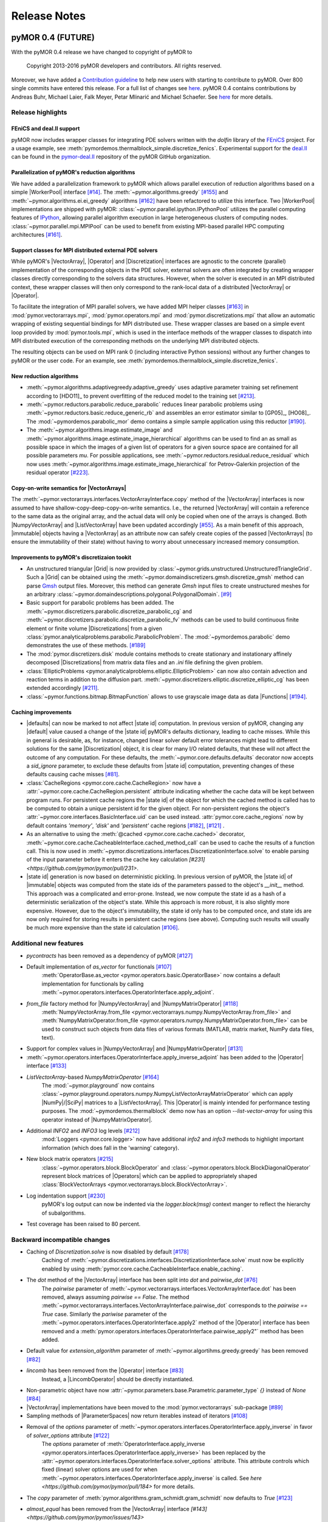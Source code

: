 .. _getting_started:

*************
Release Notes
*************

pyMOR 0.4 (FUTURE)
------------------

With the pyMOR 0.4 release we have changed to copyright of
pyMOR to 

  Copyright 2013-2016 pyMOR developers and contributors. All rights reserved.

Moreover, we have added a `Contribution guideline <https://github.com/pymor/pymor/blob/master/CONTRIBUTING.md>`_
to help new users with starting to contribute to pyMOR.
Over 800 single commits have entered this release.
For a full list of changes see
`here <https://github.com/pymor/pymor/compare/0.3.2...0.4.x>`_.
pyMOR 0.4 contains contributions by Andreas Buhr, Michael Laier, Falk Meyer,
Petar Mlinarić and Michael Schaefer. See
`here <https://github.com/pymor/pymor/blob/master/AUTHORS.md>`_ for more details.


Release highlights
^^^^^^^^^^^^^^^^^^

FEniCS and deal.II support
~~~~~~~~~~~~~~~~~~~~~~~~~~
pyMOR now includes wrapper classes for integrating PDE solvers
written with the `dolfin` library of the `FEniCS <https://fenicsproject.org>`_
project. For a usage example, see :meth:`pymordemos.thermalblock_simple.discretize_fenics`.
Experimental support for the `deal.II <http://dealii.org>`_ can be
found in the `pymor-deal.II <https://github.com/pymor/pymor-deal.II>`_
repository of the pyMOR GitHub organization.


Parallelization of pyMOR's reduction algorithms
~~~~~~~~~~~~~~~~~~~~~~~~~~~~~~~~~~~~~~~~~~~~~~~
We have added a parallelization framework to pyMOR which allows
parallel execution of reduction algorithms based on a simple
|WorkerPool| interface `[#14] <https://github.com/pymor/pymor/issues/14>`_.
The :meth:`~pymor.algorithms.greedy` `[#155] <https://github.com/pymor/pymor/pull/155>`_
and :meth:`~pymor.algorithms.ei.ei_greedy` algorithms `[#162] <https://github.com/pymor/pymor/pull/162>`_
have been refactored to utilize this interface.
Two |WorkerPool| implementations are shipped with pyMOR:
:class:`~pymor.parallel.ipython.IPythonPool` utilizes the parallel
computing features of `IPython <https://ipython.org/>`_, allowing
parallel algorithm execution in large heterogeneous clusters of
computing nodes. :class:`~pymor.parallel.mpi.MPIPool` can be used
to benefit from existing MPI-based parallel HPC computing architectures
`[#161] <https://github.com/pymor/pymor/issues/161>`_.


Support classes for MPI distributed external PDE solvers
~~~~~~~~~~~~~~~~~~~~~~~~~~~~~~~~~~~~~~~~~~~~~~~~~~~~~~~~
While pyMOR's |VectorArray|, |Operator| and |Discretization|
interfaces are agnostic to the concrete (parallel) implementation
of the corresponding objects in the PDE solver, external solvers
are often integrated by creating wrapper classes directly corresponding
to the solvers data structures. However, when the solver is executed
in an MPI distributed context, these wrapper classes will then only
correspond to the rank-local data of a distributed |VectorArray| or
|Operator|.

To facilitate the integration of MPI parallel solvers, we have added
MPI helper classes `[#163] <https://github.com/pymor/pymor/pull/163>`_
in :mod:`pymor.vectorarrays.mpi`, :mod:`pymor.operators.mpi`
and :mod:`pymor.discretizations.mpi` that allow an automatic
wrapping of existing sequential bindings for MPI distributed use.
These wrapper classes are based on a simple event loop provided
by :mod:`pymor.tools.mpi`, which is used in the interface methods of
the wrapper classes to dispatch into MPI distributed execution
of the corresponding methods on the underlying MPI distributed
objects.

The resulting objects can be used on MPI rank 0 (including interactive
Python sessions) without any further changes to pyMOR or the user code.
For an example, see :meth:`pymordemos.thermalblock_simple.discretize_fenics`.


New reduction algorithms
~~~~~~~~~~~~~~~~~~~~~~~~
- :meth:`~pymor.algorithms.adaptivegreedy.adaptive_greedy` uses adaptive
  parameter training set refinement according to [HDO11]_ to prevent
  overfitting of the reduced model to the training set `[#213] <https://github.com/pymor/pymor/pull/213>`_.

- :meth:`~pymor.reductors.parabolic.reduce_parabolic` reduces linear parabolic
  problems using :meth:`~pymor.reductors.basic.reduce_generic_rb` and
  assembles an error estimator similar to [GP05]_, [HO08]_.
  The :mod:`~pymordemos.parabolic_mor` demo contains a simple sample 
  application using this reductor `[#190] <https://github.com/pymor/pymor/issues/190>`_.

- The :meth:`~pymor.algorithms.image.estimate_image` and
  :meth:`~pymor.algorithms.image.estimate_image_hierarchical` algorithms 
  can be used to find an as small as possible space in which the images of
  a given list of operators for a given source space are contained for all
  possible parameters `mu`. For possible applications, see
  :meth:`~pymor.reductors.residual.reduce_residual` which now uses
  :meth:`~pymor.algorithms.image.estimate_image_hierarchical` for
  Petrov-Galerkin projection of the residual operator `[#223] <https://github.com/pymor/pymor/pull/223>`_.


Copy-on-write semantics for |VectorArrays|
~~~~~~~~~~~~~~~~~~~~~~~~~~~~~~~~~~~~~~~~~~
The :meth:`~pymor.vectorarrays.interfaces.VectorArrayInterface.copy` method
of the |VectorArray| interfaces is now assumed to have shallow-copy-deep-copy-on-write
semantics. I.e., the returned |VectorArray| will contain a reference to the same
data as the original array, and the actual data will only be copied when one of
the arrays is changed. Both |NumpyVectorArray| and |ListVectorArray| have been
updated accordingly `[#55] <https://github.com/pymor/pymor/issues/55>`_.
As a main benefit of this approach, |immutable| objects having a |VectorArray| as
an attribute now can safely create copies of the passed |VectorArrays| (to ensure
the immutability of their state) without having to worry about unnecessary increased memory
consumption.


Improvements to pyMOR's discretizaion tookit
~~~~~~~~~~~~~~~~~~~~~~~~~~~~~~~~~~~~~~~~~~~~
- An unstructured triangular |Grid| is now provided by :class:`~pymor.grids.unstructured.UnstructuredTriangleGrid`.
  Such a |Grid| can be obtained using the :meth:`~pymor.domaindiscretizers.gmsh.discretize_gmsh`
  method can parse `Gmsh <http://gmsh.info/>`_ output files. Moreover, this
  method can generate `Gmsh` input files to create unstructured meshes for
  an arbitrary :class:`~pymor.domaindescriptions.polygonal.PolygonalDomain`.
  `[#9] <https://github.com/pymor/pymor/issues/9>`_

- Basic support for parabolic problems has been added.
  The :meth:`~pymor.discretizers.parabolic.discretize_parabolic_cg` and
  :meth:`~pymor.discretizers.parabolic.discretize_parabolic_fv` methods can
  be used to build continuous finite element or finite volume |Discretizations|
  from a given :class:`pymor.analyticalproblems.parabolic.ParabolicProblem`.
  The :mod:`~pymordemos.parabolic` demo demonstrates the use of these methods.
  `[#189] <https://github.com/pymor/pymor/issues/189>`_

- The :mod:`pymor.discretizers.disk` module contains methods to create stationary and
  instationary affinely decomposed |Discretizations| from matrix data files
  and an `.ini` file defining the given problem.

- :class:`EllipticProblems <pymor.analyticalproblems.elliptic.EllipticProblem>`
  can now also contain advection and reaction terms in addition to the diffusion part.
  :meth:`~pymor.discretizers.elliptic.discretize_elliptic_cg` has been
  extended accordingly `[#211] <https://github.com/pymor/pymor/pull/211>`_.

- :class:`~pymor.functions.bitmap.BitmapFunction` allows to use grayscale
  image data as data |Functions| `[#194] <https://github.com/pymor/pymor/issues/194>`_.


Caching improvements
~~~~~~~~~~~~~~~~~~~~
- |defaults| can now be marked to not affect |state id| computation.
  In previous version of pyMOR, changing any |default| value caused
  a change of the |state id| pyMOR's defaults dictionary, leading to cache
  misses. While this in general is desirable, as, for instance, changed linear
  solver default error tolerances might lead to different solutions for
  the same |Discretization| object, it is clear for many I/O related defaults,
  that these will not affect the outcome of any computation. For these defaults,
  the :meth:`~pymor.core.defaults.defaults` decorator now accepts a `sid_ignore`
  parameter, to exclude these defaults from |state id| computation, preventing
  changes of these defaults causing cache misses `[#81] <https://github.com/pymor/pymor/issues/81>`_.

- :class:`CacheRegions <pymor.core.cache.CacheRegion>` now have a
  :attr:`~pymor.core.cache.CacheRegion.persistent` attribute indicating
  whether the cache data will be kept between program runs. For persistent
  cache regions the |state id| of the object for which the cached method is
  called has to be computed to obtain a unique persistent id for the given object.
  For non-persistent regions the object's
  :attr:`~pymor.core.interfaces.BasicInterface.uid` can be used instead.
  :attr:`pymor.core.cache_regions` now by default contains `'memory'`,
  `'disk'` and `'persistent'` cache regions
  `[#182] <https://github.com/pymor/pymor/pull/182>`_, `[#121] <https://github.com/pymor/pymor/issues/121>`_ .

- As an alternative to using the :meth:`@cached <pymor.core.cache.cached>`
  decorator, :meth:`~pymor.core.cache.CacheableInterface.cached_method_call`
  can be used to cache the results of a function call. This is now used
  in :meth:`~pymor.discretizations.interfaces.DiscretizationInterface.solve`
  to enable parsing of the input parameter before it enters the cache key
  calculation `[#231] <https://github.com/pymor/pymor/pull/231>`.

- |state id| generation is now based on deterministic pickling.
  In previous version of pyMOR, the |state id| of |immutable| objects
  was computed from the state ids of the parameters passed to the
  object's `__init__` method. This approach was a complicated and error-prone.
  Instead, we now compute the state id as a hash of a deterministic serialization
  of the object's state. While this approach is more robust, it is also
  slightly more expensive. However, due to the object's immutability,
  the state id only has to be computed once, and state ids are now only
  required for storing results in persistent cache regions (see above).
  Computing such results will usually be much more expensive than the
  state id calculation `[#106] <https://github.com/pymor/pymor/issues/106>`_.


Additional new features
^^^^^^^^^^^^^^^^^^^^^^^

- `pycontracts` has been removed as a dependency of pyMOR `[#127] <https://github.com/pymor/pymor/pull/127>`_

- Default implementation of `as_vector` for functionals `[#107] <https://github.com/pymor/pymor/issues/107>`_
    :meth:`OperatorBase.as_vector <pymor.operators.basic.OperatorBase>` now
    contains a default implementation for functionals by calling
    :meth:`~pymor.operators.interfaces.OperatorInterface.apply_adjoint`.

- `from_file` factory method for |NumpyVectorArray| and |NumpyMatrixOperator| `[#118] <https://github.com/pymor/pymor/issues/118>`_
    :meth:`NumpyVectorArray.from_file <pymor.vectorarrays.numpy.NumpyVectorArray.from_file>` and
    :meth:`NumpyMatrixOperator.from_file <pymor.operators.numpy.NumpyMatrixOperator.from_file>`
    can be used to construct such objects from data files of various formats
    (MATLAB, matrix market, NumPy data files, text). 

- Support for complex values in |NumpyVectorArray| and |NumpyMatrixOperator| `[#131] <https://github.com/pymor/pymor/issues/131>`_

- :meth:`~pymor.operators.interfaces.OperatorInterface.apply_inverse_adjoint` has been added to the |Operator| interface `[#133] <https://github.com/pymor/pymor/issues/133>`_

- `ListVectorArray`-based `NumpyMatrixOperator` `[#164] <https://github.com/pymor/pymor/pull/164>`_
    The :mod:`~pymor.playground` now contains
    :class:`~pymor.playground.operators.numpy.NumpyListVectorArrayMatrixOperator`
    which can apply |NumPy|/|SciPy| matrices to a |ListVectorArray|.
    This |Operator| is mainly intended for performance testing purposes.
    The :mod:`~pymordemos.thermalblock` demo now has an option
    `--list-vector-array` for using this operator instead of |NumpyMatrixOperator|.

- Additional `INFO2` and `INFO3` log levels `[#212] <https://github.com/pymor/pymor/pull/212>`_
    :mod:`Loggers <pymor.core.logger>` now have additional `info2`
    and `info3` methods to highlight important information (which does
    fall in the 'warning' category).

- New block matrix operators `[#215] <https://github.com/pymor/pymor/pull/215>`_
    :class:`~pymor.operators.block.BlockOperator` and
    :class:`~pymor.operators.block.BlockDiagonalOperator` represent block
    matrices of |Operators| which can be applied to appropriately shaped
    :class:`BlockVectorArrays <pymor.vectorarrays.block.BlockVectorArray>`.

- Log indentation support `[#230] <https://github.com/pymor/pymor/pull/230>`_
    pyMOR's log output can now be indented via the `logger.block(msg)`
    context manger to reflect the hierarchy of subalgorithms.

- Test coverage has been raised to 80 percent.


Backward incompatible changes
^^^^^^^^^^^^^^^^^^^^^^^^^^^^^

- Caching of `Discretization.solve` is now disabled by default `[#178] <https://github.com/pymor/pymor/issues/178>`_
    Caching of :meth:`~pymor.discretizations.interfaces.DiscretizationInterface.solve`
    must now be explicitly enabled by using
    :meth:`pymor.core.cache.CacheableInterface.enable_caching`.

- The `dot` method of the |VectorArray| interface has been split into `dot` and `pairwise_dot` `[#76] <https://github.com/pymor/pymor/issues/76>`_
    The `pairwise` parameter of :meth:`~pymor.vectorarrays.interfaces.VectorArrayInterface.dot`
    has been removed, always assuming `pairwise == False`. The method
    :meth:`~pymor.vectorarrays.interfaces.VectorArrayInterface.pairwise_dot`
    corresponds to the `pairwise == True` case. Similarly the `pariwise` parameter
    of the :meth:`~pymor.operators.interfaces.OperatorInterface.apply2` method
    of the |Operator| interface has been removed and a
    :meth:`pymor.operators.interfaces.OperatorInterface.pairwise_apply2"` method
    has been added.

- Default value for `extension_algorithm` parameter of :meth:`~pymor.algortihms.greedy.greedy` has been removed `[#82] <https://github.com/pymor/pymor/issues/82>`_

- `lincomb` has been removed from the |Operator| interface `[#83] <https://github.com/pymor/pymor/issues/83>`_
    Instead, a |LincombOperator| should be directly instantiated.

- Non-parametric object have now :attr:`~pymor.parameters.base.Parametric.parameter_type` `{}` instead of `None` `[#84] <https://github.com/pymor/pymor/issues/84>`_

- |VectorArray| implementations have been moved to the :mod:`pymor.vectorarrays` sub-package `[#89] <https://github.com/pymor/pymor/issues/89>`_

- Sampling methods of |ParameterSpaces| now return iterables instead of iterators `[#108] <https://github.com/pymor/pymor/issues/108>`_

- Removal of the `options` parameter of :meth:`~pymor.operators.interfaces.OperatorInterface.apply_inverse` in favor of `solver_options` attribute `[#122] <https://github.com/pymor/pymor/issues/122>`_
    The `options` parameter of :meth:`OperatorInterface.apply_inverse <pymor.operators.interfaces.OperatorInterface.apply_inverse>`
    has been replaced by the :attr:`~pymor.operators.interfaces.OperatorInterface.solver_options`
    attribute. This attribute controls which fixed (linear) solver options are
    used for when :meth:`~pymor.operators.interfaces.OperatorInterface.apply_inverse` is
    called. See `here <https://github.com/pymor/pymor/pull/184>` for more details.

- The `copy` parameter of :meth:`pymor.algorithms.gram_schmidt.gram_schmidt` now defaults to `True` `[#123] <https://github.com/pymor/pymor/issues/123>`_

- `almost_equal` has been removed from the |VectorArray| interface `[#143] <https://github.com/pymor/pymor/issues/143>`
    As a replacement, the new method :meth:`pymor.algorithms.basic.almost_equal`
    can be used to compare |VectorArrays| for almost equality by the norm
    of their difference.

- Python fallbacks to Cython functions have been removed `[#145] <https://github.com/pymor/pymor/issues/145>`_
    In order to use pyMOR's discretization toolkit, building of the
    :mod:`~pymor.grids._unstructured`, :mod:`~pymor.tools.inplace`,
    :mod:`~pymor.tools.inplace` Cython extension modules in now
    required.

- `with_` has been moved from `BasicInterface` to `ImmutableInterface` `[#154] <https://github.com/pymor/pymor/issues/154>`_

- `BasicInterface.add_attributes` has been removed `[#158] <https://github.com/pymor/pymor/issues/158>`_

- Changes to :meth:`~pymor.algorithms.ei.ei_greedy` `[#159] <https://github.com/pymor/pymor/issues/159>`_, `[#160] <https://github.com/pymor/pymor/issues/160>`_
    The default for the `projection` parameter has been changed from `'orthogonal'`
    to `'ei'` to let the default algorithm agree with literature. In
    addition a `copy` parameter with default `True` has been added.
    When `copy` is `True`, the input data is copied before executing
    the algorithm, ensuring, that the original |VectorArray| is left
    unchanged. When possible, `copy` should be set to `False` in order
    to reduce memory consumption.

- Auto-generated names no longer contain the uid `[#198] <https://github.com/pymor/pymor/issues/198>`_
    The auto-generated :attr:`~pymor.core.interfaces.BasicInterface.name`
    of pyMOR objects no longer contains their
    :attr:`~pymor.core.interfaces.BasicInterface.uid`. Instead, the name
    is now simply set to the class name.

- Renaming of reductors for coercive problems `[#224] <https://github.com/pymor/pymor/issues/224>`_
    :meth:`pymor.reductors.linear.reduce_stationary_affine_linear` and
    :meth:`pymor.reductors.stationary.reduce_stationary_coercive` have been
    renamed to :meth:`pymor.reductors.coercive.reduce_coercive` and
    :meth:`pymor.reductors.coercive.reduce_coercive_simple`. The old names
    are deprecated and will be removed in pyMOR 0.5.


Further improvements
^^^^^^^^^^^^^^^^^^^^

- `[#78] update apply_inverse signature <https://github.com/pymor/pymor/issues/78>`_
- `[#115] [algorithms.gram_schmidt] silence numpy warning <https://github.com/pymor/pymor/issues/115>`_
- `[#144] L2ProductP1 uses wrong quadrature rule in 1D case <https://github.com/pymor/pymor/issues/144>`_
- `[#147] Debian doc packages have weird title <https://github.com/pymor/pymor/issues/147>`_
- `[#151] add tests for 'almost_equal' using different norms <https://github.com/pymor/pymor/issues/151>`_
- `[#195] Add more tests / fixtures for operators in pymor.operators.constructions <https://github.com/pymor/pymor/issues/195>`_
- `[#197] possible problem in caching <https://github.com/pymor/pymor/issues/197>`_
- `[#207] No useful error message in case PySide.QtOpenGL cannot be imported <https://github.com/pymor/pymor/issues/207>`_
- `[#209] Allow 'pip install pymor' to work even when numpy/scipy are not installed yet <https://github.com/pymor/pymor/issues/209>`_
- `[#219] add minimum versions for dependencies <https://github.com/pymor/pymor/issues/219>`_
- `[#228] merge fixes in python3 branch back to master <https://github.com/pymor/pymor/issues/228>`_
- `[#269] Provide a helpful error message when cython modules are missing <https://github.com/pymor/pymor/issues/269>`_
- `[#276] Infinite recursion in apply for IdentityOperator * scalar <https://github.com/pymor/pymor/issues/276>`_
- `[#156] Let thermal block demo use error estimator by default <https://github.com/pymor/pymor/issues/156>`_





pyMOR 0.3 (March 2, 2015)
-------------------------

- Introduction of the vector space concept for even simpler 
  integration with external solvers.

- Addition of a generic Newton algorithm.

- Support for Jacobian evaluation of empirically interpolated operators.

- Greatly improved performance of the EI-Greedy algorithm. Addition of 
  the DEIM algorithm.

- A new algorithm for residual operator projection and a new, 
  numerically stable a posteriori error estimator for stationary coercive 
  problems based on this algorithm. (cf. A. Buhr, C. Engwer, M. Ohlberger, 
  S. Rave, 'A numerically stable a posteriori error estimator for reduced 
  basis approximations of elliptic equations', proceedings of WCCM 2014, 
  Barcelona, 2014.)

- A new, easy to use mechanism for setting and accessing default values.

- Serialization via the pickle module is now possible for each class in 
  pyMOR. (See the new 'analyze_pickle' demo.)

- Addition of generic iterative linear solvers which can be used in 
  conjunction with any operator satisfying pyMOR's operator interface. 
  Support for least squares solvers and PyAMG (http://www.pyamg.org/).

- An improved SQLite-based cache backend.

- Improvements to the built-in discretizations: support for bilinear 
  finite elements and addition of a finite volume diffusion operator.

- Test coverage has been raised from 46% to 75%.

Over 500 single commits have entered this release. A full list of 
all changes can be obtained under the following address:
https://github.com/pymor/pymor/compare/0.2.2...0.3.0

